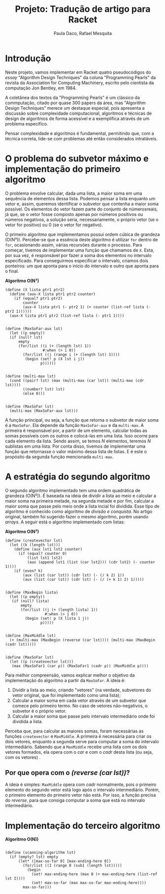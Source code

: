 #+Title: Projeto: Tradução de artigo para Racket

#+Author: Paula Daco, Rafael Mesquita

* Introdução

Neste projeto, vamos implementar em Racket quatro pseudocódigos do /essay/ "Algorithm Design Techniques" da coluna "Programming Pearls" da revista da Association for Computing Machinery, escrito pelo cientista da computação Jon Bentley, em 1984. 

A coletânea dos textos da "Programming Pearls" é um clássico da commputação, citado por quase 300 papers da área, mas "Algorithm Design Techniques" merece um destaque especial, pois apresenta a discussão sobre complexidade computacional, algoritmos e técnicas de design de algoritmos de forma acessível e a exemplifica através de um problema específico. 

Pensar complexidade e algoritmos é fundamental, permitindo que, com a técnica correta, lide-se com problemas até então considerados intratáveis. 

* O problema do subvetor máximo e implementação do primeiro algoritmo

O problema envolve calcular, dada uma lista, a maior soma em uma sequência de elementos dessa lista. Podemos pensar a lista enquanto um vetor e, assim, queremos identificar o subvetor que contenha a maior soma possível. Os elementos do vetor fazem parte do conjunto de númerosreais, já que, se o vetor fosse composto apenas por números positivos ou números negativos, a solução seria, necessariamente, o próprio vetor (se o vetor for positivo) ou 0 (se o vetor for negativo). 

O primeiro algoritmo que implementamos possui ordem cúbica de grandeza (O(N³)). Percebe-se que a essência deste algoritmo é utilizar =for= dentro de =for=, ocasionando assim, várias recursões durante o processo. Para começar, tivemos de implementar uma função que chamamos de =X=. Esta, por sua vez, é responsável por fazer a soma dos elementos no intervalo especificado. Para conseguirmos especificar o intervalo, criamos dois ponteiros: um que aponta para o início do intervalo e outro que aponta para o final.

*Algoritmo O(N³)*
#+BEGIN_SRC racket
 (define (X lista ptr1 ptr2)
   (define (aux-X lista ptr1 ptr2 counter)
     (if (equal? ptr1 ptr2)
         counter
         (aux-X lista ptr1 (- ptr2 1) (+ counter (list-ref lista (- ptr2 1))))))
   (aux-X lista ptr1 ptr2 (list-ref lista (- ptr1 1))))
   

 (define (MaxSoFar-aux lst)
   (let ((p empty))
   (if (null? lst)
       empty
       (for/list ((i (+ (length lst) 1))
                  #:when (> i 0))
         (for/list ((j (range i (+ (length lst) 1))))
          (begin (set! p (X lst i j))
                 p))))))
                 

 (define (multi-max lst)
   (cond ((pair? lst) (max (multi-max (car lst)) (multi-max (cdr lst))))
         ((number? lst) lst)
         (else 0)))
         
         
 (define (MaxSoFar lst)
   (multi-max (MaxSoFar-aux lst)))
#+END_SRC

A função principal, ou seja, a função que retorna o subvetor de maior soma é a =MaxSoFar=. Ela depende da função =MaxSoFar-aux= e da =multi-max=. A primeira é responsável por, a partir de um elemento, calcular todas as somas possíveis com os outros e colocá-las em uma lista. Isso ocorre para cada elemento da lista. Sendo assim, se temos /N/ elementos, teremos /N/ sublistas em uma lista. Por conta disso, tivemos de implementar uma função que retornasse o valor máximo dessa lista de listas. E é este o propósito da segunda função mencionada =multi-max=.

* A estratégia do segundo algoritmo

O segundo algoritmo implementado tem uma ordem quadrática de grandeza (O(N²)). É baseada na ideia de dividir a lista ao meio e calcular a maior soma na primeira metade, na segunda metade e por fim, calcular a maior soma que passe pelo meio onde a lista incial foi dividida. Esse tipo de algoritmo é conhecido como algoritmo de /divisão e conquista/. No artigo original, também foi sugerido fazer o mesmo algoritmo, porém usando /arrays/. A seguir está o algoritmo implementado com listas:


*Algoritmo O(N²)*
#+BEGIN_SRC racket
(define (createvector lst)
  (let ((k (length lst)))
    (define (aux lst1 lst2 counter)
      (if (equal? counter 0)
          (list lst1 lst2)
          (aux (append lst1 (list (car lst2))) (cdr lst2) (- counter 1))))
    (if (even? k)
        (aux (list (car lst)) (cdr lst) (- (/ k 2) 1))
        (aux (list (car lst)) (cdr lst) (- (/ (+ k 1) 2) 1)))))
        

(define (MaxBegin lista)
  (let ((p empty))
   (if (null? lista)
       empty
       (for/list ((j (+ (length lista) 1))
                  #:when (> j 0))
         (begin (set! p (X lista 1 j))
                p)))))
                

(define (MaxMiddle lst)
  (+ (multi-max (MaxBegin (reverse (car lst)))) (multi-max (MaxBegin (cadr lst)))))
  

(define (MaxSoFar lst)
  (let ((p (createvector lst)))
   (max (MaxSoFar1 (car p)) (MaxSoFar1 (cadr p)) (MaxMiddle p))))
#+END_SRC

Para melhor compreensão, vamos explicar melhor o objetivo da implementação do algoritmo a partir da =MaxSoFar=. A ideia é:

1. Dividir a lista ao meio, criando "vetores" (na verdade, subvetores do vetor original, que foi implementado como uma lista);
2. Calcular a maior soma em cada vetor através de um subvetor que comece pelo primeiro termo. No caso de vetores não-negativos, o subvetor é o próprio vetor.
3. Calcular a maior soma que passe pelo intervalo intermediário onde foi dividida a lista.

Perceba que, para calcular as maiores somas, foram necessárias as funções =createvector= e =MaxMiddle=. A primeira é necessária para criar os dois vetores, enquanto a segunda serve para computar a soma do intervalo intermediário. Sabendo que a =MaxMiddle= recebe uma lista com os dois vetores formados, ela opera com o /car/ e com o /cadr/ desta lista (ou seja, com os vetores)
.
** Por que opera com o /(reverse (car lst))/?

A ideia é simples: =MaxMiddle= opera com /cadr/ normalmente, pois o primeiro elemento do segundo vetor está logo após o intervalo intermediário. Porém, o primeiro elemento do primeiro vetor não está. Por isso, a função precisa do /reverse/, para que consiga computar a soma que está no intervalo intermediário.

* Implementação do terceiro algoritmo



*Algoritmo O(N))*
#+BEGIN_SRC racket

(define (scanning-algorithm lst)
  (if (empty? lst) empty
      (let* ([max-so-far 0] [max-ending-here 0])
        (for/list ((I (range 0 (sub1 (length lst)))))
          (begin
            (set! max-ending-here (max 0 (+ max-ending-here (list-ref lst I))))
            (set! max-so-far (max max-so-far max-ending-here))))
        max-so-far)))

#+END_SRC




